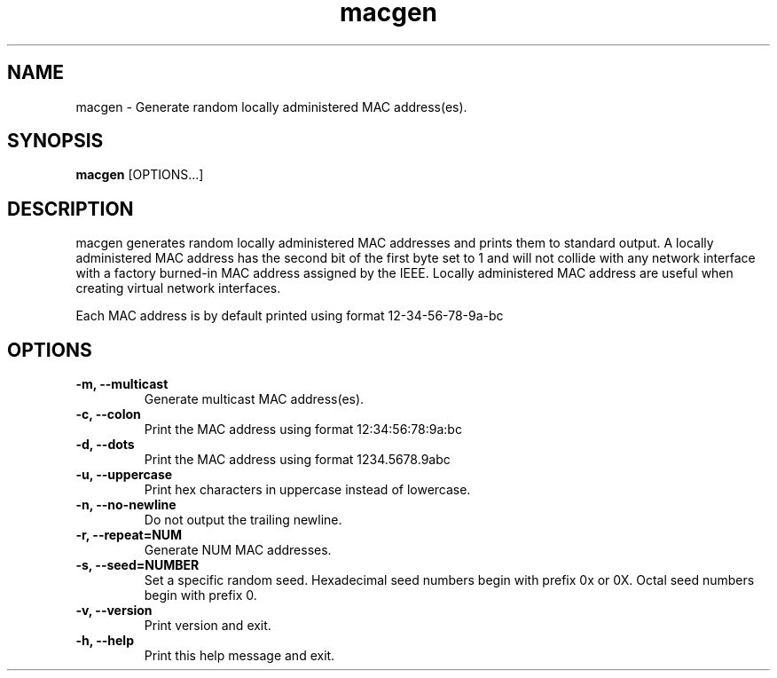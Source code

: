 .\" Manpage for macgen
.\" Contact dan@ultramarin.se to correct errors or types.
.TH macgen 1 "" "" "User Commands"


.SH NAME
macgen \- Generate random locally administered MAC address(es).


.SH SYNOPSIS
.B macgen
[OPTIONS...]


.SH DESCRIPTION
macgen generates random locally administered MAC addresses and prints them to standard output.
A locally administered MAC address has the second bit of the first byte set to 1 and will
not collide with any network interface with a factory burned-in MAC address assigned by the IEEE.
Locally administered MAC address are useful when creating virtual network interfaces.

Each MAC address is by default printed using format 12-34-56-78-9a-bc


.SH OPTIONS
.TP
.B -m, --multicast
Generate multicast MAC address(es).
.TP
.B -c, --colon
Print the MAC address using format 12:34:56:78:9a:bc
.TP
.B -d, --dots
Print the MAC address using format 1234.5678.9abc
.TP
.B -u, --uppercase
Print hex characters in uppercase instead of lowercase.
.TP
.B -n, --no-newline
Do not output the trailing newline.
.TP
.B -r, --repeat=NUM
Generate NUM MAC addresses.
.TP
.B -s, --seed=NUMBER
Set a specific random seed.
Hexadecimal seed numbers begin with prefix 0x or 0X.
Octal seed numbers begin with prefix 0.
.TP
.B -v, --version
Print version and exit.
.TP
.B -h, --help
Print this help message and exit.
